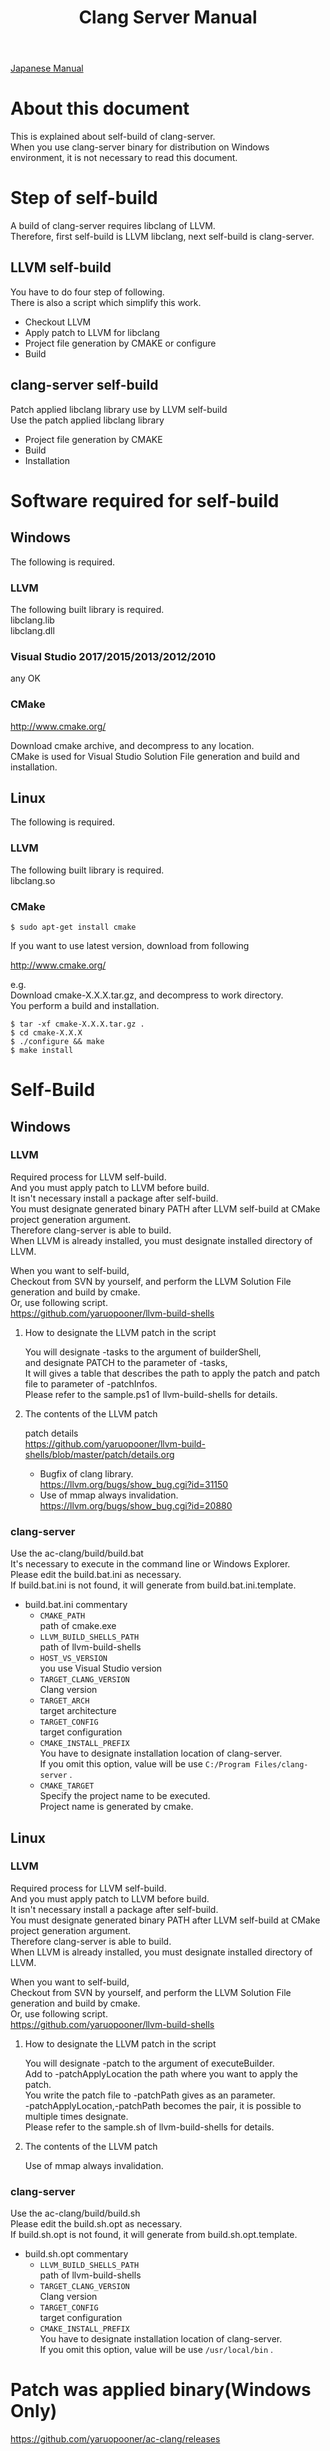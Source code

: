 # -*- mode: org ; coding: utf-8-unix -*-
# last updated : 2017/12/09.19:37:11


#+TITLE:     Clang Server Manual
#+AUTHOR:    yaruopooner
#+EMAIL:     [https://github.com/yaruopooner]
#+OPTIONS:   author:nil timestamp:t |:t \n:t ^:nil


[[./readme.ja.org][Japanese Manual]]

* About this document
  This is explained about self-build of clang-server.
  When you use clang-server binary for distribution on Windows environment, it is not necessary to read this document.

* Step of self-build
  A build of clang-server requires libclang of LLVM.
  Therefore, first self-build is LLVM libclang, next self-build is clang-server.

** LLVM self-build
   You have to do four step of following.
   There is also a script which simplify this work.
   - Checkout LLVM
   - Apply patch to LLVM for libclang
   - Project file generation by CMAKE or configure
   - Build

** clang-server self-build
   Patch applied libclang library use by LLVM self-build
   Use the patch applied libclang library
   - Project file generation by CMAKE
   - Build
   - Installation

* Software required for self-build
** Windows
   The following is required.
*** LLVM
    The following built library is required.
    libclang.lib
    libclang.dll

*** Visual Studio 2017/2015/2013/2012/2010
    any OK

*** CMake
    http://www.cmake.org/

    Download cmake archive, and decompress to any location.
    CMake is used for Visual Studio Solution File generation and build and installation.

** Linux
   The following is required.
*** LLVM
    The following built library is required.
    libclang.so

*** CMake
    #+begin_src shell
    $ sudo apt-get install cmake
    #+end_src

    If you want to use latest version, download from following

    http://www.cmake.org/

    e.g.
    Download cmake-X.X.X.tar.gz, and decompress to work directory.
    You perform a build and installation.
    #+begin_src shell
    $ tar -xf cmake-X.X.X.tar.gz .
    $ cd cmake-X.X.X
    $ ./configure && make
    $ make install
    #+end_src

* Self-Build
** Windows
*** LLVM
    Required process for LLVM self-build.
    And you must apply patch to LLVM before build.
    It isn't necessary install a package after self-build.
    You must designate generated binary PATH after LLVM self-build at CMake project generation argument.
    Therefore clang-server is able to build.
    When LLVM is already installed, you must designate installed directory of LLVM.

    When you want to self-build,
    Checkout from SVN by yourself, and perform the LLVM Solution File generation and build by cmake.
    Or, use following script.
    https://github.com/yaruopooner/llvm-build-shells

**** How to designate the LLVM patch in the script
     You will designate -tasks to the argument of builderShell,
     and designate PATCH to the parameter of -tasks,
     It will gives a table that describes the path to apply the patch and patch file to parameter of -patchInfos.
     Please refer to the sample.ps1 of llvm-build-shells for details.

**** The contents of the LLVM patch
     patch details
     https://github.com/yaruopooner/llvm-build-shells/blob/master/patch/details.org

     - Bugfix of clang library.
       https://llvm.org/bugs/show_bug.cgi?id=31150
     - Use of mmap always invalidation.
       https://llvm.org/bugs/show_bug.cgi?id=20880

*** clang-server
    Use the ac-clang/build/build.bat
    It's necessary to execute in the command line or Windows Explorer.
    Please edit the build.bat.ini as necessary.
    If build.bat.ini is not found, it will generate from build.bat.ini.template.
    
    - build.bat.ini commentary
      - =CMAKE_PATH=
        path of cmake.exe
      - =LLVM_BUILD_SHELLS_PATH=
        path of llvm-build-shells
      - =HOST_VS_VERSION=
        you use Visual Studio version
      - =TARGET_CLANG_VERSION=
        Clang version
      - =TARGET_ARCH=
        target architecture
      - =TARGET_CONFIG=
        target configuration
      - =CMAKE_INSTALL_PREFIX=
        You have to designate installation location of clang-server.
        If you omit this option, value will be use =C:/Program Files/clang-server= .
      - =CMAKE_TARGET=
        Specify the project name to be executed.
        Project name is generated by cmake.

** Linux
*** LLVM
    Required process for LLVM self-build.
    And you must apply patch to LLVM before build.
    It isn't necessary install a package after self-build.
    You must designate generated binary PATH after LLVM self-build at CMake project generation argument.
    Therefore clang-server is able to build.
    When LLVM is already installed, you must designate installed directory of LLVM.
    
    When you want to self-build,
    Checkout from SVN by yourself, and perform the LLVM Solution File generation and build by cmake.
    Or, use following script.
    https://github.com/yaruopooner/llvm-build-shells
    
**** How to designate the LLVM patch in the script
     You will designate -patch to the argument of executeBuilder.
     Add to -patchApplyLocation the path where you want to apply the patch.
     You write the patch file to -patchPath gives as an parameter.
     -patchApplyLocation,-patchPath becomes the pair, it is possible to multiple times designate.
     Please refer to the sample.sh of llvm-build-shells for details.

**** The contents of the LLVM patch
     Use of mmap always invalidation.

*** clang-server
    Use the ac-clang/build/build.sh
    Please edit the build.sh.opt as necessary.
    If build.sh.opt is not found, it will generate from build.sh.opt.template.

    - build.sh.opt commentary
      - =LLVM_BUILD_SHELLS_PATH=
        path of llvm-build-shells
      - =TARGET_CLANG_VERSION=
        Clang version
      - =TARGET_CONFIG=
        target configuration
      - =CMAKE_INSTALL_PREFIX=
        You have to designate installation location of clang-server.
        If you omit this option, value will be use =/usr/local/bin= .

* Patch was applied binary(Windows Only)
  https://github.com/yaruopooner/ac-clang/releases

  clang-server-X.X.X.zip is you can download from the above
  The archive is 3 files contain, these file applied patch.
   - clang-server.exe
   - libclang.dll

   Please place the above file in the place where PATH passed.
   
   Distribution of libraries that are currently patched has been discontinued.
   If necessary, please self-build.
   +When you want to self-build only clang-server without LLVM+
   +clang-server-X.X.X.zip decompress to ac-clang directory.+
   +Then, it will be placed in the following.+
   +ac-clang/clang-server/binary/clang-server.exe+
   +ac-clang/clang-server/library/x86_64/release/libclang.dll+ 
   +ac-clang/clang-server/library/x86_64/release/libclang.lib+ 

* Restrictions when you use LLVM official libclang without applying a patch
  The problem in this section does not occur when using patched libclang(dll, so).
  When you use the patch does not applied to LLVM self-build and LLVM official binary, this problem is occur.
  This problem has been reported to LLVM bugzilla. in the corresponding waitting.
  https://github.com/yaruopooner/llvm-build-shells/blob/master/patch/details.org

** A specific file is locked and cannot save it
   =Corresponding patch | invalidate-mmap.patch=

   When you try to save the edited header file,
   it will be "basic-save-buffer-2: Opening output file: invalid argument `HEADER-FILE-NAME`",
   and you can't save.
   This occur if it meets certain conditions.
   This condition is met when the header file size is larger than 16kB.
   It is not at all occur when header file size is smaller than 16kB.
   This issue belong to TranslationUnit(TU) of libclang.
   The inclusion target file is locked by TU of libclang.
   By performing a provisional transaction in ac-clang side, the more or less is erased, but it can't be avoided perfectly.
   When this issue is occurring, only manual handle can be avoided.

*** Solution in Emacs side
    I suppose that combination of source file is foo.cpp/foo.hpp.
    When foo.hpp(modified) can't save, foo.cpp is (modified) often, so foo.cpp have to saved.
    Therefore, foo.hpp should be possible to save.
    When this can't save, 
    foo.hpp is included by source files besides foo.cpp, and it has (modified) status.
    You have to save those.
    And, when corresponding source is activated by definition jump feature, even if buffer don't modified that buffer is activated.
    You try remove corresponding buffer, or (ac-clang-deactivate) must be execute in buffer.
    In other cases, when you try save header file that file size larger than 16kB
    When you save a header file of larger than 16kB, if it fails.
    And that header file does not opened.
    In this case, header file is included by a far module from current source file.
    When you having developed a library module framework, it may be easy to occur.
    because library and framework is included from application side.

*** Issue(Implementation issues explanation, it wanted suggested solutions)
    I think that this problem is a specification bug on clang side.

    When session of "foo.cpp" is edited in the buffer,
    TU continue locking to included header file after parsed "foo.cpp".

    When you edit and save to "foo.hpp" in this state, it occur error, because file is locked by mmap.
    
    Therefore I modified a server as follows.
    So while maintaining the session when "foo.cpp" saving, 
    TU is generated when "foo.cpp" is edited after TU released.

    Therefore "foo.hpp" is possible to save that the included header file is unlocked after "foo.cpp" saved.

    When a "foo.hpp" is included buffer where exist in buffer editing group without buffer of "foo.cpp",
    the lock is not released when you does not save all them.


    In the Windows environment,
    This lock is not open function of I/O, is a lock by CreateFileMapping of WindowsAPI.
    libclang FileManager does allocation to memory mapped file for the files larger than 16kB.
    When TU is released, memory mapped file is released by UnmapViewOfFile, these becomes writable to file.
    
    In the Linux environment,
    problems with mmap/munmap bug differ slightly from the Windows environment, but also occurred in Linux environment.
    The method add to "class Foo" in "foo.hpp" in the state that holds TU of "foo.cpp", and save to file.
    After "foo.hpp" update, when you try complete method of "class Foo" in the "foo.cpp", TU will crash.
    in this case, libclang output to STDOUT that "libclang: crash detected in code completion"
    libclang output "libclang: crash detected in code completion" to STDOUT.
    The process of clang-server is living in this situation.
    Completion is possible after deletion of session and creation of session.

** Clang-server crashes on completion
   =Corresponding patch | bugfix000.patch=

   It occurs when completion a specific standard library method.
   Inside libclang cause by out of range access to array.

* Patch commentary
** Patch
   Use the llvm-build-shells/patch/invalidate-mmap.patch
   #+begin_src shell-script
   cd llvm/
   svn patch llvm-build-shells/patch/invalidate-mmap.patch
   #+end_src

** The contents of the LLVM patch(invalidate-mmap.patch)
   Patch is applied so as not to use mmap.
   Apply to the following source code to 
   =clang-trunk/llvm/lib/Support/MemoryBuffer.cpp=

#+begin_src C++
   static error_code getOpenFileImpl(int FD, const char *Filename,
                                  OwningPtr<MemoryBuffer> &result,
                                  uint64_t FileSize, uint64_t MapSize,
                                  int64_t Offset, bool RequiresNullTerminator) {
#+end_src

   It is determined availability of mmap for file by shouldUseMmap call from the above function.

#+begin_src C++
   static bool shouldUseMmap(int FD,
                          size_t FileSize,
                          size_t MapSize,
                          off_t Offset,
                          bool RequiresNullTerminator,
                          int PageSize) {
#+end_src
   When the result of function is always false, mmap is not never used.
   Therefore, the following modify has been applied to the top of this function.
#+begin_src C++
  #if 1
  return false;
  #else
  /* original codes */
  #endif
#+end_src

** TODO Additional Specification of LLVM3.5
   IsVolatileSize has been added to arguments of shouldUseMmap and getOpenFileImpl.
   This will be passed unchanged to shouldUseMmap.

   It is executed as follows in the shouldUseMmap top.
#+begin_src C++
   if (IsVolatileSize)
      return false;
#+end_src

   Following comments had been attached
#+begin_src C++
   // mmap may leave the buffer without null terminator if the file size changed
   // by the time the last page is mapped in, so avoid it if the file size is
   // likely to change.
#+end_src

   Although that said, there is a situation which isn't assumed Variously, I'm supposing that mistake of specification.
   Moreover, upstream function of buffer association function
   I was found some place where is not designated value of IsVolatileSize and is used default value of constructor argument.
   I tried modified it.
   Result was become more better than conventional.
   But it seem to have a problem, because I was not able to control mmap like a assumption.
   I'm not enough understand the specification of around the file system and memory of LLVM.
   For that reason that the rightly correction is difficult.
   Therefore, the above patching becomes the most safe way at present.
   

